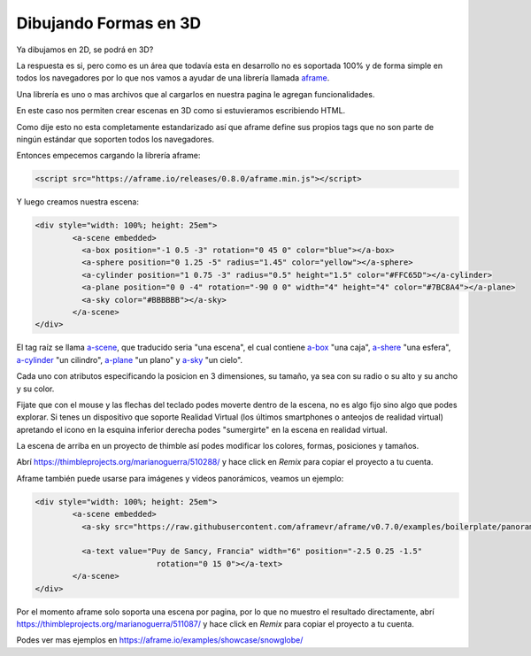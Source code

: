 Dibujando Formas en 3D
======================

Ya dibujamos en 2D, se podrá en 3D?

La respuesta es si, pero como es un área que todavía esta en desarrollo no
es soportada 100% y de forma simple en todos los navegadores por lo que nos
vamos a ayudar de una librería llamada `aframe <https://aframe.io/>`_.

Una librería es uno o mas archivos que al cargarlos en nuestra pagina le
agregan funcionalidades.

En este caso nos permiten crear escenas en 3D como si estuvieramos escribiendo
HTML.

Como dije esto no esta completamente estandarizado así que aframe define sus
propios tags que no son parte de ningún estándar que soporten todos los
navegadores.

Entonces empecemos cargando la librería aframe:

.. code-block:: html

    <script src="https://aframe.io/releases/0.8.0/aframe.min.js"></script>

.. raw:: html

    <script src="/jslibs/aframe-0.8.0.min.js"></script>

Y luego creamos nuestra escena:

.. code-block:: html

	<div style="width: 100%; height: 25em">
		<a-scene embedded>
		  <a-box position="-1 0.5 -3" rotation="0 45 0" color="blue"></a-box>
		  <a-sphere position="0 1.25 -5" radius="1.45" color="yellow"></a-sphere>
		  <a-cylinder position="1 0.75 -3" radius="0.5" height="1.5" color="#FFC65D"></a-cylinder>
		  <a-plane position="0 0 -4" rotation="-90 0 0" width="4" height="4" color="#7BC8A4"></a-plane>
		  <a-sky color="#BBBBBB"></a-sky>
		</a-scene>
	</div>

.. raw:: html

	<div style="width: 100%; height: 25em">
		<a-scene embedded>
		  <a-box position="-1 0.5 -3" rotation="0 45 0" color="blue"></a-box>
		  <a-sphere position="0 1.25 -5" radius="1.45" color="yellow"></a-sphere>
		  <a-cylinder position="1 0.75 -3" radius="0.5" height="1.5" color="#FFC65D"></a-cylinder>
		  <a-plane position="0 0 -4" rotation="-90 0 0" width="4" height="4" color="#7BC8A4"></a-plane>
		  <a-sky color="#BBBBBB"></a-sky>
		</a-scene>
	</div>

El tag raíz se llama `a-scene <https://aframe.io/docs/0.8.0/core/scene.html#sidebar>`_, que traducido seria "una escena", el cual contiene `a-box <https://aframe.io/docs/0.8.0/primitives/a-box.html#sidebar>`_ "una caja", `a-shere <https://aframe.io/docs/0.8.0/primitives/a-sphere.html#sidebar>`_ "una esfera", `a-cylinder <https://aframe.io/docs/0.8.0/primitives/a-cylinder.html#sidebar>`_ "un cilindro", `a-plane <https://aframe.io/docs/0.8.0/primitives/a-plane.html#sidebar>`_ "un plano" y `a-sky <https://aframe.io/docs/0.8.0/primitives/a-sky.html#sidebar>`_ "un cielo".

Cada uno con atributos especificando la posicion en 3 dimensiones, su tamaño,
ya sea con su radio o su alto y su ancho y su color.

Fijate que con el mouse y las flechas del teclado podes moverte dentro de la
escena, no es algo fijo sino algo que podes explorar. Si tenes un dispositivo
que soporte Realidad Virtual (los últimos smartphones o anteojos de realidad
virtual) apretando el icono en la esquina inferior derecha podes "sumergirte"
en la escena en realidad virtual.

La escena de arriba en un proyecto de thimble así podes modificar los colores,
formas, posiciones y tamaños.

Abrí https://thimbleprojects.org/marianoguerra/510288/ y hace click en `Remix`
para copiar el proyecto a tu cuenta.

Aframe también puede usarse para imágenes y videos panorámicos, veamos un ejemplo:

.. code-block:: html

	<div style="width: 100%; height: 25em">
		<a-scene embedded>
		  <a-sky src="https://raw.githubusercontent.com/aframevr/aframe/v0.7.0/examples/boilerplate/panorama/puydesancy.jpg" rotation="0 -130 0"></a-sky>

		  <a-text value="Puy de Sancy, Francia" width="6" position="-2.5 0.25 -1.5"
				  rotation="0 15 0"></a-text>
		</a-scene>
	</div>

Por el momento aframe solo soporta una escena por pagina, por lo que no muestro
el resultado directamente, abrí
https://thimbleprojects.org/marianoguerra/511087/ y hace click en `Remix` para
copiar el proyecto a tu cuenta.

Podes ver mas ejemplos en https://aframe.io/examples/showcase/snowglobe/
